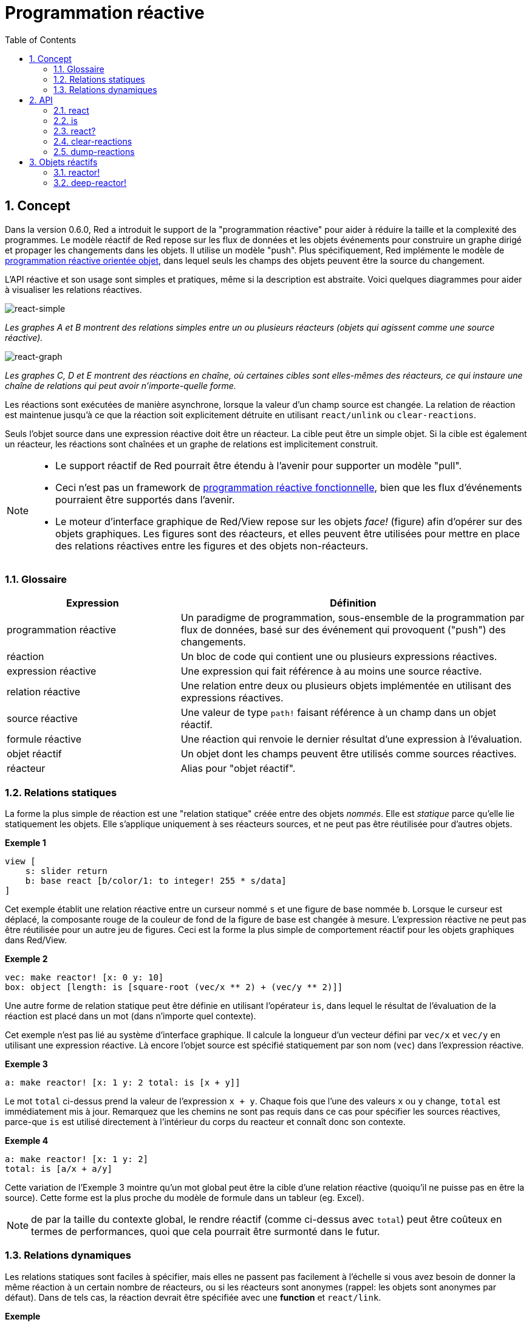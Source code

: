 = Programmation réactive
:imagesdir: ../images
:toc:
:numbered:

== Concept 

Dans la version 0.6.0, Red a introduit le support de la "programmation réactive" pour aider à réduire la taille et la complexité des programmes. Le modèle réactif de Red repose sur les flux de données et les objets événements pour construire un graphe dirigé et propager les changements dans les objets. Il utilise un modèle "push". Plus spécifiquement, Red implémente le modèle de https://en.wikipedia.org/wiki/Reactive_programming#Object-oriented[programmation réactive orientée objet], dans lequel seuls les champs des objets peuvent être la source du changement.

L'API réactive et son usage sont simples et pratiques, même si la description est abstraite. Voici quelques diagrammes pour aider à visualiser les relations réactives.

image::react-simple.png[react-simple,align="center"]

_Les graphes A et B montrent des relations simples entre un ou plusieurs réacteurs (objets qui agissent comme une source réactive)._

image::react-graphs.png[react-graph,align="center"]


_Les graphes C, D et E montrent des réactions en chaîne, où certaines cibles sont elles-mêmes des réacteurs, ce qui instaure une chaîne de relations qui peut avoir n'importe-quelle forme._

Les réactions sont exécutées de manière asynchrone, lorsque la valeur d'un champ source est changée. La relation de réaction est maintenue jusqu'à ce que la réaction soit explicitement détruite en utilisant `react/unlink` ou `clear-reactions`.

Seuls l'objet source dans une expression réactive doit être un réacteur. La cible peut être un simple objet. Si la cible est également un réacteur, les réactions sont chaînées et un graphe de relations est implicitement construit.

[NOTE]
====
* Le support réactif de Red pourrait être étendu à l'avenir pour supporter un modèle "pull".
* Ceci n'est pas un framework de https://fr.wikipedia.org/wiki/Programmation_r%C3%A9active#Programmation_r%C3%A9active_fonctionnelle[programmation réactive fonctionnelle], bien que les flux d'événements pourraient être supportés dans l'avenir.
* Le moteur d'interface graphique de Red/View repose sur les objets _face!_ (figure) afin d'opérer sur des objets graphiques. Les figures sont des réacteurs, et elles peuvent être utilisées pour mettre en place des relations réactives entre les figures et des objets non-réacteurs.

====

=== Glossaire 

[cols="1,2", options="header"]
|===
|Expression|  Définition
|programmation réactive|  Un paradigme de programmation, sous-ensemble de la programmation par flux de données, basé sur des événement qui provoquent ("push") des changements.
|réaction|  Un bloc de code qui contient une ou plusieurs expressions réactives.
|expression réactive|  Une expression qui fait référence à au moins une source réactive.
|relation réactive|  Une relation entre deux ou plusieurs objets implémentée en utilisant des expressions réactives.
|source réactive|  Une valeur de type `path!` faisant référence à un champ dans un objet réactif.
|formule réactive|  Une réaction qui renvoie le dernier résultat d'une expression à l'évaluation.
|objet réactif|  Un objet dont les champs peuvent être utilisés comme sources réactives.
|réacteur|	Alias pour "objet réactif".
|===

=== Relations statiques

La forme la plus simple de réaction est une "relation statique" créée entre des objets _nommés_. Elle est _statique_ parce qu'elle lie statiquement les objets. Elle s'applique uniquement à ses réacteurs sources, et ne peut pas être réutilisée pour d'autres objets.

*Exemple 1*
----
view [
    s: slider return
    b: base react [b/color/1: to integer! 255 * s/data]
]
----
Cet exemple établit une relation réactive entre un curseur nommé `s` et une figure de base nommée `b`. Lorsque le curseur est déplacé, la composante rouge de la couleur de fond de la figure de base est changée à mesure. L'expression réactive ne peut pas être réutilisée pour un autre jeu de figures. Ceci est la forme la plus simple de comportement réactif pour les objets graphiques dans Red/View.

*Exemple 2*

    vec: make reactor! [x: 0 y: 10]
    box: object [length: is [square-root (vec/x ** 2) + (vec/y ** 2)]]

Une autre forme de relation statique peut être définie en utilisant l'opérateur `is`, dans lequel le résultat de l'évaluation de la réaction est placé dans un mot (dans n'importe quel contexte).

Cet exemple n'est pas lié au système d'interface graphique. Il calcule la longueur d'un vecteur défini par `vec/x` et `vec/y` en utilisant une expression réactive. Là encore l'objet source est spécifié statiquement par son nom (`vec`) dans l'expression réactive.

*Exemple 3*

	a: make reactor! [x: 1 y: 2 total: is [x + y]]
	
Le mot `total` ci-dessus prend la valeur de l'expression `x + y`. Chaque fois que l'une des valeurs `x` ou `y` change, `total` est immédiatement mis à jour. Remarquez que les chemins ne sont pas requis dans ce cas pour spécifier les sources réactives, parce-que `is` est utilisé directement à l'intérieur du corps du reacteur et connaît donc son contexte.

*Exemple 4*

	a: make reactor! [x: 1 y: 2]
	total: is [a/x + a/y]

Cette variation de l'Exemple 3 mointre qu'un mot global peut être la cible d'une relation réactive (quoiqu'il ne puisse pas en être la source). Cette forme est la plus proche du modèle de formule dans un tableur (eg. Excel).

NOTE: de par la taille du contexte global, le rendre réactif (comme ci-dessus avec `total`) peut être coûteux en termes de performances, quoi que cela pourrait être surmonté dans le futur.

=== Relations dynamiques

Les relations statiques sont faciles à spécifier, mais elles ne passent pas facilement à l'échelle si vous avez besoin de donner la même réaction à un certain nombre de réacteurs, ou si les réacteurs sont anonymes (rappel: les objets sont anonymes par défaut). Dans de tels cas, la réaction devrait être spécifiée avec une *function* et `react/link`.

*Exemple*
----
;-- Faire glisser la balle rouge de haut en bas avec la souris. Observer comment réagissent les autres balles.

win: layout [
    size 400x500
    across
    style ball: base 30x30 transparent draw [fill-pen blue circle 15x15 14]
    ball ball ball ball ball ball ball b: ball loose
    do [b/draw/2: red]
]

follow: func [left right][left/offset/y: to integer! right/offset/y * 108%]

faces: win/pane
while [not tail? next faces][
    react/link :follow [faces/1 faces/2]
    faces: next faces
]
view win
----
Dans cet exemple, la réaction est une fonction (`follow`) qui est appliquée aux figures de balles par paires. Cela crée une chaîne de relations qui relient toutes les balles entre elles. Les termes de la réaction sont des paramètres, qui peuvent ainsi être utilisés pour différents objets (contrairement aux relations statiques).


== API 

=== react 

*Syntaxe*
----
react <code>
react/unlink <code> <source>

react/link <func> <objects>
react/unlink <func> <source>

react/later <code>

<code>    : bloc de code qui contient au moins une source réactive (block!).
<func>    : fonction qui contient au moins une source réactive (function!).
<objects> : liste d'objets utilisés comme arguments à une fonction réactive (block! of object! values).
<source>  : le mot 'all, ou un objet, ou une liste d'objets (word! object! block!).

Renvoie   : <code> ou <func> pour les références futures à la réaction.
----
*Description*

`react` définit une nouvelle relation réactive, qui contient au moins une source réactive, à partir d'un bloc de code (définissant une "relation statique") ou d'une fonction (définissant une "relation dynamique" et nécessitant le raffinement `/link`). Dans les deux cas, le code est analysé statiquement pour déterminer les sources réactives (sous la forme de valeurs de type `path!`) qui font référence aux champs du réacteur.

Par défaut, la réaction nouvellement formée *est appelée une fois à sa création* avant que la fonction `react` ne se termine. Cela peut être indésirable dans certains cas, et peut donc être évité avec l'option `/later`.

Une réaction contient n'importe quel code Red, une ou plusieurs sources réactives, et une ou plusieurs expressions réactives. C'est à l'utilisateur de déterminer le jeu de relations qui correspondent le mieux à ses besoins.

L'option `/link` prend une fonction comme réaction et une liste d'objets arguments à utiliser dans l'évaluation de la réaction. Cette forme alternative permet des réactions dynamiques, où le code de la réaction peut être réutilisé avec différents types d'objets (le `react` de base ne peut fonctionner qu'avec des objets _nommés_ statiquement).

On supprime une réaction en utilisant le raffinement `unlink` avec l'un des éléments suivants comme argument `<source>`:

* Le mot `'all`, supprimera toutes les relations réactives créées par la réaction.
* Une valeur de type objet, supprimera seulement les relations dont cet objet est la source réactive.
* Une liste d'objets, supprimera seulement les relations dont ces objets sont les sources réactives.

`/unlink` prend un bloc ou une fonction de réaction en argument, de sorte que seules les relations créées par *cette* réaction sont supprimées.

=== is 

*Syntaxe*
----
<word>: is [<body>]
<word>: is [[<default>] <body>]

<word>    : mot qui doit prendre pour valeur le résultat de la réaction (set-word!).
<body>    : bloc de code Red quelconque contenant au moins une source réactive.
<default> : bloc de code Red quelconque qui renvoie une valeur utilisée initialement par défaut pour <word>.
----
*Description*

`is` crée un formule réactive dont le résultat sera assigné à un mot. Le bloc `<code>` peut contenir des références à la fois aux champs de l'objet encapsulant, s'il est utilisé dans le bloc de corps d'un réacteur, et à des champs de réacteurs externes. Pour spécifier une valeur par défaut, un bloc renvoyant cette valeur par défaut peut être renvoyé comme premier élément du bloc de la formule réactive. Ceci est particulièrement utile quand on utilise des références vers l'avant à des sources réactives qui ne sont pas définies (`unset`) au moment de l'évaluation de la formule.

NOTE: Cet opérateur crée des formules réactives qui imitent étroitement le modèle des formules d'Excel.

*Exemples*
----
a: make reactor! [x: 1 y: 2 total: is [x + y]]

a/total
== 3
a/x: 100
a/total
== 102
----
----
make reactor! [a: 1 b: is [[none] c] c: is [a < 4]]
== make object! [
    a: 1
    b: true
    c: true
]
----
=== react? 

*Syntaxe*
----
react? <obj> <field>
react?/target <obj> <field>

<obj>   : object to check (object!).
<field> : object's field to check (word!).

Renvoie : une reaction (block! function!) ou une valeur none! .
----
*Description*

`react?` vérifie si un champ d'un objet est une source réactive. Si c'est le cas, la première réaction trouvée où ce champ d'objet est présent comme source sera renvoyée, sinon `none` est renvoyé. Le raffinement `/target` vérifie si le champ est une cible au lieu d'une source, et renverra la première réaction trouvée ciblant ce champ ou `none` s'il n'y a pas de correspondance.

=== clear-reactions  

*Syntaxe*
----
clear-reactions
----
*Description*

Supprime inconditionnellement toutes les réactions définies.

=== dump-reactions 

*Syntaxe*
----
dump-reactions
----
*Description*

Produit une liste des réactions enregistrées à des fins de débogage.

== Objets réactifs

Les objets ordinaires en Red ne montrent pas de comportements réactifs. Afin qu'un objet soit une source réactive, il doit être construit à partir de l'un des prototypes de réacteur suivants.

=== reactor!  

*Syntaxe*
----
make reactor! <body>

<body> : bloc corps de l'objet  (block!).

Renvoie : un objet réactif.
----
*Description*

Construit un nouvel objet réactif à partir du bloc corps. Dans l'objet renvoyé, donner une nouvelle valeur à un champ déclenchera les réactions définies pour ce champ.

NOTE: Le corps peut contenir des expressions `is`.

=== deep-reactor! 

*Syntaxe*
----
make deep-reactor! <body>

<body> : bloc corps de l'objet  (block!).

Renvoie : un objet réactif.
----
*Description*

Construit un nouvel objet réactif à partir du bloc corps. Dans l'objet renvoyé, donner une nouvelle valeur à un champ ou changer une série à laquelle le champ fait référence, y compris des séries imbriquées, déclenchera les réaction définies pour ce champ.

NOTE: Le corps peut contenir des expressions `is`.

*Exemple*

Ceci montre comment le changement d'une série, même imbriquée, déclenche une réaction.

NOTE: C'est actuellement à l'utilisateur de prévenir les bouclages. Par exemple, si un `deep-reactor!`  change les valeurs d'une série dans une formule de réacteur (e.g. `is`), cela peut créer des cycles de réaction sans fin.
----
r: make deep-reactor! [
    x: [1 2 3]
    y: [[a b] [c d]]
    total: is [append copy x copy y]
]
append r/y/2 'e
print mold r/total
----